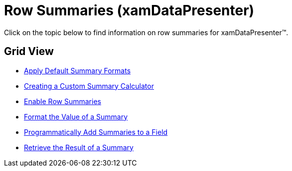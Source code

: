 ﻿////

|metadata|
{
    "name": "xamdatapresenter-row-summaries",
    "controlName": ["xamDataPresenter"],
    "tags": [],
    "guid": "{C60151B9-F305-4BC3-8ACB-68DF5F4D65C3}",  
    "buildFlags": [],
    "createdOn": "2012-01-30T19:39:53.3170165Z"
}
|metadata|
////

= Row Summaries (xamDataPresenter)

Click on the topic below to find information on row summaries for xamDataPresenter™.

== Grid View

* link:xamdatapresenter-apply-default-summary-formats.html[Apply Default Summary Formats]
* link:xamdatapresenter-creating-a-custom-summary-calculator.html[Creating a Custom Summary Calculator]
* link:xamdatapresenter-enable-row-summaries.html[Enable Row Summaries]
* link:xamdatapresenter-format-the-value-of-a-summary.html[Format the Value of a Summary]
* link:xamdatapresenter-programmatically-add-summaries-to-a-field.html[Programmatically Add Summaries to a Field]
* link:xamdatapresenter-retrieve-the-result-of-a-summary.html[Retrieve the Result of a Summary]